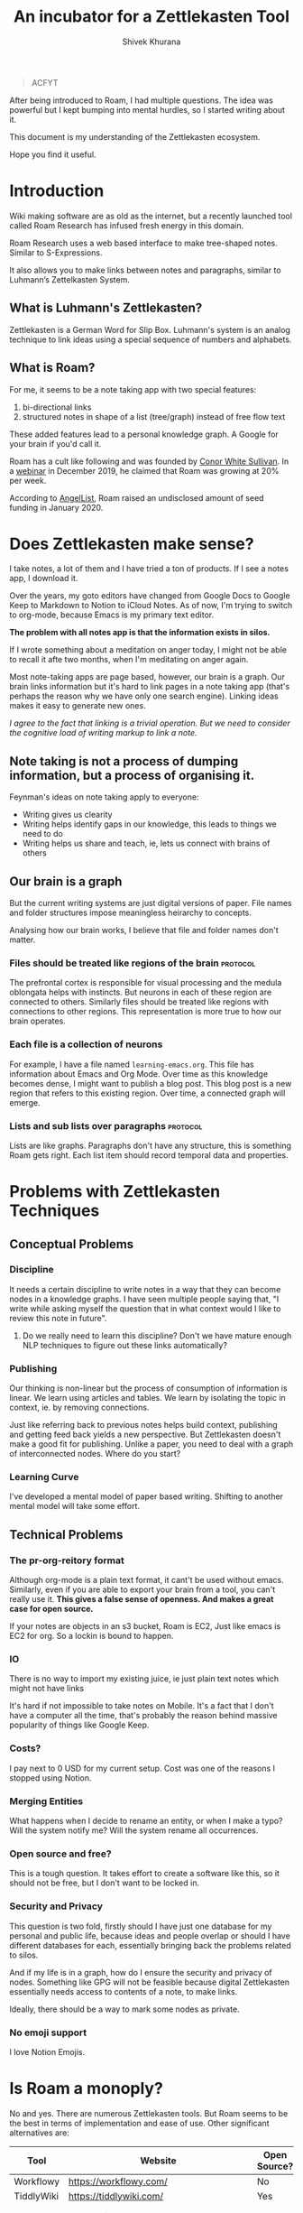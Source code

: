 #+TITLE: An incubator for a Zettlekasten Tool
#+AUTHOR: Shivek Khurana
#+URL: https://github.com/krimlabs/z

#+BEGIN_QUOTE
ACFYT
#+END_QUOTE

After being introduced to Roam, I had multiple questions. The idea was powerful but I kept bumping into mental hurdles, so I started writing about it. 

This document is my understanding of the Zettlekasten ecosystem.

Hope you find it useful.


* Introduction
Wiki making software are as old as the internet, but a recently launched tool called Roam Research has infused fresh energy in this domain.

Roam Research uses a web based interface to make tree-shaped notes. Similar to S-Expressions.

It also allows you to make links between notes and paragraphs, similar to Luhmann’s Zettelkasten System.

** What is Luhmann's Zettlekasten?
Zettlekasten is a German Word for Slip Box.
Luhmann's system is an analog technique to link ideas using a special sequence of numbers and alphabets.

** What is Roam?

For me, it seems to be a note taking app with two special features:
1. bi-directional links
2. structured notes in shape of a list (tree/graph) instead of free flow text

These added features lead to a personal knowledge graph. A Google for your brain if you'd call it.

Roam has a cult like following and was founded by [[https://www.linkedin.com/in/cwhitesullivan/][Conor White Sullivan]]. In a [[https://www.youtube.com/watch?v=Hw2kJF_kxjE][webinar]] in December 2019, he claimed that Roam was growing at 20% per week.

According to [[https://angel.co/company/roam-research/funding][AngelList]], Roam raised an undisclosed amount of seed funding in January 2020.

* Does Zettlekasten make sense?
I take notes, a lot of them and I have tried a ton of products. If I see a notes app, I download it.

Over the years, my goto editors have changed from Google Docs to Google Keep to Markdown to Notion to iCloud Notes.
As of now, I'm trying to switch to org-mode, because Emacs is my primary text editor.

*The problem with all notes app is that the information exists in silos.*

If I wrote something about a meditation on anger today, I might not be able to recall it afte two months, when I'm meditating on anger again.

Most note-taking apps are page based, however, our brain is a graph. Our brain links information but it's hard
to link pages in a note taking app (that's perhaps the reason why we have only one search engine). Linking ideas makes it easy to generate new ones.

/I agree to the fact that linking is a trivial operation. But we need to consider the cognitive load of writing markup to link a note./

** Note taking is not a process of dumping information, but a process of organising it.

Feynman's ideas on note taking apply to everyone:
- Writing gives us clearity
- Writing helps identify gaps in our knowledge, this leads to things we need to do
- Writing helps us share and teach, ie, lets us connect with brains of others

** Our brain is a graph
But the current writing systems are just digital versions of paper. File names and folder structures impose meaningless heirarchy to concepts.

Analysing how our brain works, I believe that file and folder names don't matter.


*** Files should be treated like regions of the brain :protocol:

The prefrontal cortex is responsible for visual processing and the medula oblongata helps with instincts. But neurons in each of these region are
connected to others. Similarly files should be treated like regions with connections to other regions. This representation is more true to how our brain operates.

*** Each file is a collection of neurons
For example, I have a file named ~learning-emacs.org~. This file has information about Emacs and Org Mode. Over time as this knowledge becomes dense,
I might want to publish a blog post. This blog post is a new region that refers to this existing region. Over time, a connected graph will emerge.

*** Lists and sub lists over paragraphs :protocol:
Lists are like graphs. Paragraphs don't have any structure, this is something Roam gets right. Each list item should record temporal data and properties.

* Problems with Zettlekasten Techniques
** Conceptual Problems
*** Discipline
It needs a certain discipline to write notes in a way that they can become nodes in a knowledge graphs. I have seen multiple people saying that, "I write while asking myself the question that in what context would I like to review this note in future".

**** Do we really need to learn this discipline? Don't we have mature enough NLP techniques to figure out these links automatically?

*** Publishing
Our thinking is non-linear but the process of consumption of information is linear. We learn using articles and tables.
We learn by isolating the topic in context, ie. by removing connections.

Just like referring back to previous notes helps build context, publishing and getting feed back yields a new perspective.
But Zettlekasten doesn't make a good fit for publishing. Unlike a paper, you need to deal with a graph of interconnected nodes.
Where do you start?

*** Learning Curve
I've developed a mental model of paper based writing. Shifting to another mental model will take some effort.

** Technical Problems
*** The pr-org-reitory format
Although org-mode is a plain text format, it cant't be used without emacs. Similarly, even if you are able to export your brain from a tool, you can't really use it.
*This gives a false sense of openness. And makes a great case for open source.*

If your notes are objects in an s3 bucket, Roam is EC2, Just like emacs is EC2 for org. So a lockin is bound to happen.

*** IO
There is no way to import my existing juice, ie just plain text notes which might not have links

It's hard if not impossible to take notes on Mobile. It's a fact that I don't have a computer all the time, that's probably the reason behind massive popularity of things like Google Keep.

*** Costs?
  I pay next to 0 USD for my current setup. Cost was one of the reasons I stopped using Notion.

*** Merging Entities
What happens when I decide to rename an entity, or when I make a typo? Will the system notify me? Will the system rename all occurrences.
*** Open source and free?
  This is a tough question. It takes effort to create a software like this, so it should not be free, but I don't want to be locked in.

*** Security and Privacy
This question is two fold, firstly should I have just one database for my personal and public life, because ideas and people overlap or should I have different databases for each, essentially bringing back the problems related to silos.

And if my life is in a graph, how do I ensure the security and privacy of nodes. Something like GPG will not be feasible because digital Zettlekasten essentially needs access to contents of a note, to make links.

Ideally, there should be a way to mark some nodes as private.

*** No emoji support
I love Notion Emojis.

* Is Roam a monoply?
No and yes. There are numerous Zettlekasten tools. But Roam seems to be the best in terms of implementation and ease of use.
Other significant alternatives are:
|------------+------------------------------------------+--------------+--------------------+--------------------------------|
| Tool       | Website                                  | Open Source? | Format             | Notes                          |
|------------+------------------------------------------+--------------+--------------------+--------------------------------|
| Workflowy  | https://workflowy.com/                   | No           | Propreitory        |                                |
| TiddlyWiki | https://tiddlywiki.com/                  | Yes          | HTML               |                                |
| Athens     | https://github.com/athensresearch/athens | Yes          | Datoms/ Plain text |                                |
| Neuron     | https://neuron.zettel.page/              | Yes          | Markdown           |                                |
| Org Roam   | https://org-roam.readthedocs.io/         | Yes          | Org                |                                |
| Zettledeft | https://github.com/EFLS/zetteldeft       | Yes          | Org                |                                |
| Dynalist   | https://dynalist.io/                     | No           | ?                  | Exports to html and plain text |
| Remnote    | https://www.remnote.io/homepage          | ?            | ?                  | Built at MIT                   |
| Drift      | https://akhater.github.io/drift/         | Yes          | HTML               | A TW extension with neat UX    |
| Obsedian   | https://obsidian.md/                     | ?            | MD                 |                                |
|------------+------------------------------------------+--------------+--------------------+--------------------------------|

This list is not comprehensive check this resource: https://www.reddit.com/r/Zettelkasten/wiki/softwarecomparison

* Curiosity is the devil
- Is there a Zettle equivalent for photos?
* Inspirations
|--------------------------------------------------------------------------------------------+---------------------------------------------------------------|
| Notes                                                                                      | Site                                                          |
|--------------------------------------------------------------------------------------------+---------------------------------------------------------------|
| Wow! I like how the pages open on top of each other, also the rich previews are kinda neat | https://notes.andymatuschak.org/                              |
| This twitter thread talks about information in context                                     | https://twitter.com/andy_matuschak/status/1202663202997170176 |
| Transformational tools for thought                                                         | https://numinous.productions/ttft/                            |
| This person is trying something with python                                                | https://beepb00p.xyz/exobrain/exobrain.html                   |
| The term for linking paragraphs is "transclusion"                                          | https://github.com/whacked/transclusion-minor-mode            |
| Emacs Freex                                                                                | https://github.com/gregdetre/emacs-freex                      |
| Semantic Syncrony                                                                          | https://github.com/synchrony/smsn                             |
|--------------------------------------------------------------------------------------------+---------------------------------------------------------------|

* Will I build a tool?
Maybe. I want to sit on this idea for a few months and wait for someone to build something. Athens and Org Roam look promising.

In the end, it's just not enought to make a clone. An high quality open source clone of a mature project is a value addition, according to Anand,
but if Roam, or Athens or Org Roam end up doing well, I'll be happy to stick to one of them.

It's a better idea to draft a protocol to implement Zettlekasten. If multiple developers and companies can adopt a standard protocol, Zettlekasten will become ubiqious.

/Note: For Self: <2020-05-10 Sun 21:29> If you do decide to build a tool, check this please https://unifiedjs.com/ ./

* TODO The Z-Protocol
/Note: Make this more protocoly/
The Z-protocol is my attempt to iron out the details of the implementation.

- I don't want date based notes or journal entries, our brains don't differentiate between time and space
  - The note taking system should also follow this convention
    - One single heirarch segregated by meta data
    - Just like regions of brain constitute a particular function, but indvidual neurons are indistinguishable, all notes should be written down in the same format and the magic should happen in links
  - However, I'd like the note to have a timestamp as meta
  - So a file name like <uuid>.md
    - With the fields: CREATED_AT, TITLE and FILETAGS
- Org mode is pretty cool, but it's nothing without emacs
  - Consider porting a subset of org to js?

* Around the web
|------------------+-------------------------------------------------------------+-----------------------------------------------+------|
| Date             | Title                                                       | Url                                           | Ref. |
|------------------+-------------------------------------------------------------+-----------------------------------------------+------|
| <2020-06-09 Tue> | How Roam Research analyzes product design and team building | https://news.ycombinator.com/item?id=23117876 |    1 |
| <2019-12-19 Thu> | Tiago Forte Interview                                       | https://www.youtube.com/watch?v=Hw2kJF_kxjE   |    2 |
|------------------+-------------------------------------------------------------+-----------------------------------------------+------|

* Thoughts and feedback chamber
There is a lot of energy around the topic. Here's my attempt to collect what I consider relevant.
** Ref 1.
*** infogulch 
#+BEGIN_QUOTE
What I'm missing the most from it is self-hosting, large file support, full point-in-time history, and programmatic access. I want it to be self-hosted because I don't want to lose my "second brain" just because some company couldn't find a viable business model and went belly up 20 years from now. I want large file support so I can put everything in my life in it: pictures, videos, pdfs, web page archive files, source code etc and I don't want to pay uber-$$$ to store huge files in their cloud. And I'd like programmatic access so I can make my own additions. For example, every link/bookmark I add could download the webpage and cache it so I can search its content and so it's not lost when the website changes owners.
#+END_QUOTE

*** gatleon
#+BEGIN_QUOTE
I've been using Roam daily for the last month. What I like about Roam is the markdown, the ease of creating bidirectional links, and the automatic daily notes. The daily notes feature particularly eliminates friction for me. I just start writing.
What I don't like about Roam is its slow load time. Also writing does not feel snappy enough - if that makes any sense. I feel a slight delay at times between typing a key and seeing the character on screen. Every time that happens I like Roam a little less. I've never experienced that with an app like iaWriter, and as a result, even for all its lack of features, every time I use iaWriter I like it a little more.

I think what Roam is missing for me, besides improving the writing performance, is a weekly email digest somehow summarizing my notes. This could use the bidirectional links and give me a quick overview of what I wrote for the week. That would help improve my memory and be more introspective.
#+END_QUOTE

*** iamben
#+BEGIN_QUOTE
I wish more of these note taking apps were fully encrypted. I know RR can encrypt parts of notes, but it's not the same.

It's probably paranoia, but if I'm journaling my life, business ideas, thoughts on contacts - I just want it to be encrypted on my devices before it goes into the cloud. I want each device to sync and decrypt locally.
#+END_QUOTE

** Ref 2
*** Patrick Burridge
#+BEGIN_QUOTE
you cannot create meaningful strides in the furthering of human knowledge building upon a closed source tool written by a single opinionated developer.
#+END_QUOTE

